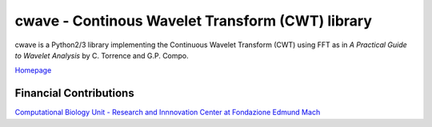 cwave - Continous Wavelet Transform (CWT) library
=================================================

cwave is a Python2/3 library implementing the Continuous Wavelet Transform (CWT)
using FFT as in `A Practical Guide to Wavelet Analysis` by C. Torrence and G.P.
Compo.


.. image:: https://travis-ci.org/cwave/cwave.png?branch=master
  :target: https://travis-ci.org/cwave/cwave

.. image:: https://readthedocs.org/projects/cwave/badge/?version=latest
  :target: http://cwave.readthedocs.io/en/latest/?badge=latest
  :alt: Documentation Status

`Homepage <http://cwave.readthedocs.io>`_


Financial Contributions
^^^^^^^^^^^^^^^^^^^^^^^
`Computational Biology Unit - Research and Innnovation Center at Fondazione
Edmund Mach <http://www.fmach.it/eng>`_